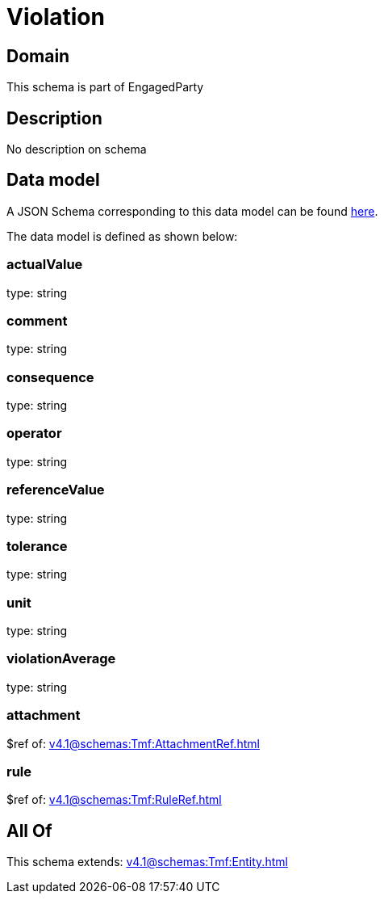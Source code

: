= Violation

[#domain]
== Domain

This schema is part of EngagedParty

[#description]
== Description

No description on schema


[#data_model]
== Data model

A JSON Schema corresponding to this data model can be found https://tmforum.org[here].

The data model is defined as shown below:


=== actualValue
type: string


=== comment
type: string


=== consequence
type: string


=== operator
type: string


=== referenceValue
type: string


=== tolerance
type: string


=== unit
type: string


=== violationAverage
type: string


=== attachment
$ref of: xref:v4.1@schemas:Tmf:AttachmentRef.adoc[]


=== rule
$ref of: xref:v4.1@schemas:Tmf:RuleRef.adoc[]


[#all_of]
== All Of

This schema extends: xref:v4.1@schemas:Tmf:Entity.adoc[]
